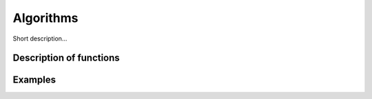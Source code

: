 Algorithms
========================

Short description... 

Description of functions
########################

.. doxygengroup:: other_algorithms
   :project: libutils
   :content-only:

Examples
########
